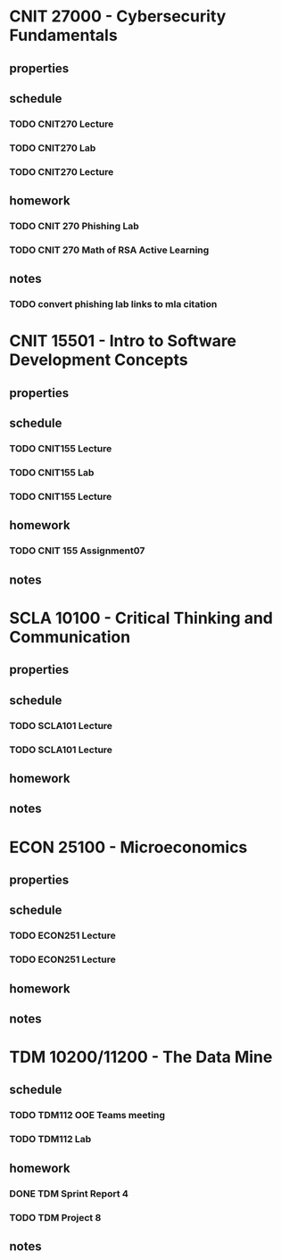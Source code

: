 #+TODO: TODO IN-PROGRESS | DONE CANCELED

* CNIT 27000 - Cybersecurity Fundamentals
** properties
** schedule
*** TODO CNIT270 Lecture
SCHEDULED: <2023-03-07 Tue 07:30-8:30 +1w>
*** TODO CNIT270 Lab
SCHEDULED: <2023-03-08 Wed 09:30-11:30 +1w>
*** TODO CNIT270 Lecture
SCHEDULED: <2023-03-09 Thurs 07:30-8:30 +1w>
** homework
*** TODO CNIT 270 Phishing Lab
DEADLINE: <2023-03-20 Mon 23:59>
*** TODO CNIT 270 Math of RSA Active Learning
DEADLINE: <2023-03-08 Wed 23:59>
** notes
*** TODO convert phishing lab links to mla citation

* CNIT 15501 - Intro to Software Development Concepts
** properties
** schedule
*** TODO CNIT155 Lecture
SCHEDULED: <2023-03-20 Mon 14:30-15:30 +1w>
*** TODO CNIT155 Lab
SCHEDULED: <2023-03-09 Thurs 09:30-11:30 +1w>
*** TODO CNIT155 Lecture
SCHEDULED: <2023-03-24 Fri 14:30-15:30 +1w>
** homework
*** TODO CNIT 155 Assignment07
DEADLINE: <2023-03-14 Tue 23:59>
** notes

* SCLA 10100 - Critical Thinking and Communication
** properties
** schedule
*** TODO SCLA101 Lecture
SCHEDULED: <2023-03-07 Tues 13:30-14:45 +1w>
*** TODO SCLA101 Lecture
SCHEDULED: <2023-03-09 Thurs 13:30-14:45 +1w>
** homework
** notes

* ECON 25100 - Microeconomics
** properties
** schedule
*** TODO ECON251 Lecture
SCHEDULED: <2023-03-07 Tues 15:00-16:15 +1w>
*** TODO ECON251 Lecture
SCHEDULED: <2023-03-09 Thurs 15:00-16:15 +1w>
** homework
** notes

* TDM 10200/11200 - The Data Mine
** schedule
*** TODO TDM112 OOE Teams meeting
SCHEDULED: <2023-03-13 Mon 15:30-16:30 +1w>
*** TODO TDM112 Lab
SCHEDULED: <2023-03-10 Fri 15:30-17:20 +1w>
** homework
*** DONE TDM Sprint Report 4
DEADLINE: <2023-03-08 Wed 23:59>
*** TODO TDM Project 8
DEADLINE: <2023-03-10 Fri 23:59>
** notes
